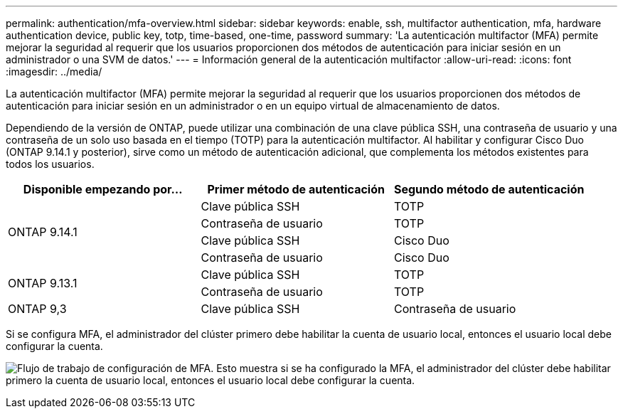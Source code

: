 ---
permalink: authentication/mfa-overview.html 
sidebar: sidebar 
keywords: enable, ssh, multifactor authentication, mfa, hardware authentication device, public key, totp, time-based, one-time, password 
summary: 'La autenticación multifactor (MFA) permite mejorar la seguridad al requerir que los usuarios proporcionen dos métodos de autenticación para iniciar sesión en un administrador o una SVM de datos.' 
---
= Información general de la autenticación multifactor
:allow-uri-read: 
:icons: font
:imagesdir: ../media/


[role="lead"]
La autenticación multifactor (MFA) permite mejorar la seguridad al requerir que los usuarios proporcionen dos métodos de autenticación para iniciar sesión en un administrador o en un equipo virtual de almacenamiento de datos.

Dependiendo de la versión de ONTAP, puede utilizar una combinación de una clave pública SSH, una contraseña de usuario y una contraseña de un solo uso basada en el tiempo (TOTP) para la autenticación multifactor. Al habilitar y configurar Cisco Duo (ONTAP 9.14.1 y posterior), sirve como un método de autenticación adicional, que complementa los métodos existentes para todos los usuarios.

[cols="3"]
|===
| Disponible empezando por... | Primer método de autenticación | Segundo método de autenticación 


.4+| ONTAP 9.14.1 | Clave pública SSH | TOTP 


| Contraseña de usuario | TOTP 


| Clave pública SSH | Cisco Duo 


| Contraseña de usuario | Cisco Duo 


.2+| ONTAP 9.13.1 | Clave pública SSH | TOTP 


| Contraseña de usuario | TOTP 


| ONTAP 9,3 | Clave pública SSH | Contraseña de usuario 
|===
Si se configura MFA, el administrador del clúster primero debe habilitar la cuenta de usuario local, entonces el usuario local debe configurar la cuenta.

image:workflow-mfa-totp-ssh.png["Flujo de trabajo de configuración de MFA. Esto muestra si se ha configurado la MFA, el administrador del clúster debe habilitar primero la cuenta de usuario local, entonces el usuario local debe configurar la cuenta."]
